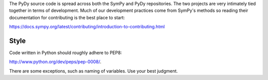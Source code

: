 The PyDy source code is spread across both the SymPy and PyDy repositories. The
two projects are very intimately tied together in terms of development. Much of
our development practices come from SymPy's methods so reading their
documentation for contributing is the best place to start:

https://docs.sympy.org/latest/contributing/introduction-to-contributing.html

Style
=====

Code written in Python should roughly adhere to PEP8:

http://www.python.org/dev/peps/pep-0008/.

There are some exceptions, such as naming of variables. Use your best judgment.
